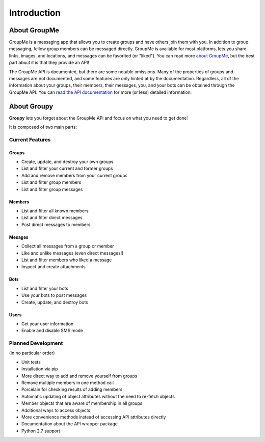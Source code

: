 ============
Introduction
============

About GroupMe
=============

GroupMe is a messaging app that allows you to create groups and have others
join them with you. In addition to group messaging, fellow group members can be
messaged directly. GroupMe is available for most platforms, lets you share
links, images, and locations, and messages can be favorited (or "liked"). You
can read more `about GroupMe`_, but the best part about it is that they provide
an API!

.. _about GroupMe: http://groupme.com

The GroupMe API is documented, but there are some notable omissions. Many of
the properties of groups and messages are not documented, and some features are
only hinted at by the documentation. Regardless, all of the information about
your groups, their members, their messages, you, and your bots can be obtained
through the GroupMe API. You can `read the API documentation`_ for more (or
less) detailed information.

.. _read the API documentation: http://dev.groupme.com

About **Groupy**
================

**Groupy** lets you forget about the GroupMe API and focus on what you need
to get done! 

It is composed of two main parts:

.. hlist::

    * API wrapper (:mod:`groupy.api`)
    * Object abstraction (:mod:`groupy.object`)


Current Features
----------------

Groups
^^^^^^

- Create, update, and destroy your own groups
- List and filter your current and former groups
- Add and remove members from your current groups
- List and filter group members
- List and filter group messages

Members
^^^^^^^

- List and filter all known members
- List and filter direct messages
- Post direct messages to members

Mesages
^^^^^^^

- Collect all messages from a group or member
- Like and unlike messages (even direct messages!)
- List and filter members who liked a message
- Inspect and create attachments

Bots
^^^^

- List and filter your bots
- Use your bots to post messages
- Create, update, and destroy bots

Users
^^^^^

- Get your user information
- Enable and disable SMS mode

Planned Development
-------------------

(in no particular order)

- Unit tests
- Installation via pip
- More direct way to add and remove yourself from groups
- Remove multiple members in one method call
- Porcelain for checking results of adding members
- Automatic updating of object attributes without the need to re-fetch objects
- Member objects that are aware of membership in all groups
- Additional ways to access objects
- More convenience methods instead of accessing API attributes directly
- Documentation about the API wrapper package
- Python 2.7 support